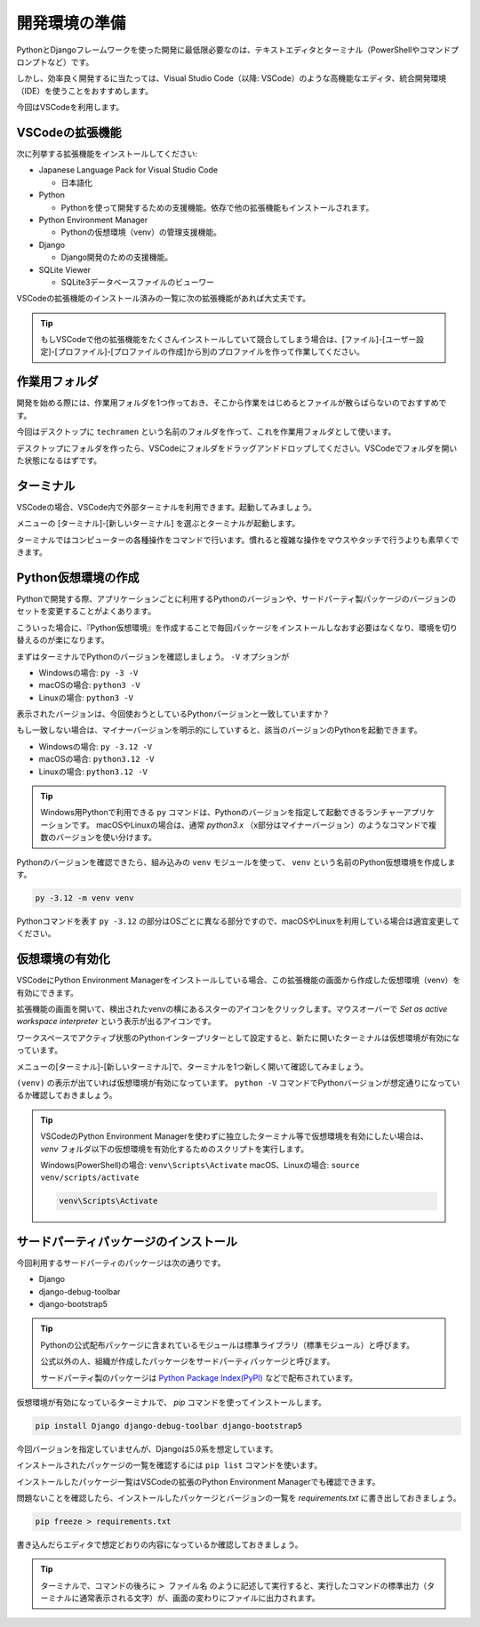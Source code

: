 開発環境の準備
===================

PythonとDjangoフレームワークを使った開発に最低限必要なのは、テキストエディタとターミナル（PowerShellやコマンドプロンプトなど）です。

しかし、効率良く開発するに当たっては、Visual Studio Code（以降: VSCode）のような高機能なエディタ、統合開発環境（IDE）を使うことをおすすめします。

今回はVSCodeを利用します。

VSCodeの拡張機能
---------------------

次に列挙する拡張機能をインストールしてください:

* Japanese Language Pack for Visual Studio Code

  * 日本語化

* Python

  * Pythonを使って開発するための支援機能。依存で他の拡張機能もインストールされます。

* Python Environment Manager

  * Pythonの仮想環境（venv）の管理支援機能。

* Django

  * Django開発のための支援機能。

* SQLite Viewer

  * SQLite3データベースファイルのビューワー

VSCodeの拡張機能のインストール済みの一覧に次の拡張機能があれば大丈夫です。

.. image:: images/vscode-extensions.png

.. tip:: もしVSCodeで他の拡張機能をたくさんインストールしていて競合してしまう場合は、[ファイル]-[ユーザー設定]-[プロファイル]-[プロファイルの作成]から別のプロファイルを作って作業してください。

作業用フォルダ
-----------------

開発を始める際には、作業用フォルダを1つ作っておき、そこから作業をはじめるとファイルが散らばらないのでおすすめです。

今回はデスクトップに ``techramen`` という名前のフォルダを作って、これを作業用フォルダとして使います。

デスクトップにフォルダを作ったら、VSCodeにフォルダをドラッグアンドドロップしてください。VSCodeでフォルダを開いた状態になるはずです。

.. image:: images/vscode-open-folder.png

ターミナル
----------------

VSCodeの場合、VSCode内で外部ターミナルを利用できます。起動してみましょう。

メニューの [ターミナル]-[新しいターミナル] を選ぶとターミナルが起動します。

.. image:: images/vscode-open-terminal.png

ターミナルではコンピューターの各種操作をコマンドで行います。慣れると複雑な操作をマウスやタッチで行うよりも素早くできます。

Python仮想環境の作成
------------------------

Pythonで開発する際、アプリケーションごとに利用するPythonのバージョンや、サードパーティ製パッケージのバージョンのセットを変更することがよくあります。

こういった場合に、『Python仮想環境』を作成することで毎回パッケージをインストールしなおす必要はなくなり、環境を切り替えるのが楽になります。

まずはターミナルでPythonのバージョンを確認しましょう。 ``-V`` オプションが

* Windowsの場合: ``py -3 -V``
* macOSの場合: ``python3 -V``
* Linuxの場合: ``python3 -V``

表示されたバージョンは、今回使おうとしているPythonバージョンと一致していますか？

もし一致しない場合は、マイナーバージョンを明示的にしていすると、該当のバージョンのPythonを起動できます。

* Windowsの場合: ``py -3.12 -V``
* macOSの場合: ``python3.12 -V``
* Linuxの場合: ``python3.12 -V``

.. image:: images/terminal-python-version.png

.. tip:: Windows用Pythonで利用できる ``py`` コマンドは、Pythonのバージョンを指定して起動できるランチャーアプリケーションです。 macOSやLinuxの場合は、通常 `python3.x` （x部分はマイナーバージョン）のようなコマンドで複数のバージョンを使い分けます。

Pythonのバージョンを確認できたら、組み込みの ``venv`` モジュールを使って、 ``venv`` という名前のPython仮想環境を作成します。

.. code-block::

   py -3.12 -m venv venv

Pythonコマンドを表す ``py -3.12`` の部分はOSごとに異なる部分ですので、macOSやLinuxを利用している場合は適宜変更してください。

仮想環境の有効化
---------------------

VSCodeにPython Environment Managerをインストールしている場合、この拡張機能の画面から作成した仮想環境（venv）を有効にできます。

拡張機能の画面を開いて、検出されたvenvの横にあるスターのアイコンをクリックします。マウスオーバーで `Set as active workspace interpreter` という表示が出るアイコンです。

ワークスペースでアクティブ状態のPythonインタープリターとして設定すると、新たに開いたターミナルは仮想環境が有効になっています。

.. image:: images/python-venv-manager.png

メニューの[ターミナル]-[新しいターミナル]で、ターミナルを1つ新しく開いて確認してみましょう。

``(venv)`` の表示が出ていれば仮想環境が有効になっています。 ``python -V`` コマンドでPythonバージョンが想定通りになっているか確認しておきましょう。

.. image:: images/python-venv-new-terminal.png

.. tip::

   VSCodeのPython Environment Managerを使わずに独立したターミナル等で仮想環境を有効にしたい場合は、 `venv` フォルダ以下の仮想環境を有効化するためのスクリプトを実行します。

   Windows(PowerShell)の場合: ``venv\Scripts\Activate``
   macOS、Linuxの場合: ``source venv/scripts/activate``

   .. code-block::

      venv\Scripts\Activate   

   .. image:: images/python-venv-activate-terminal.png

サードパーティパッケージのインストール
-------------------------------------------

今回利用するサードパーティのパッケージは次の通りです。

* Django
* django-debug-toolbar
* django-bootstrap5

.. tip::

   Pythonの公式配布パッケージに含まれているモジュールは標準ライブラリ（標準モジュール）と呼びます。

   公式以外の人、組織が作成したパッケージをサードパーティパッケージと呼びます。

   サードパーティ製のパッケージは `Python Package Index(PyPI) <https://pypi.org/>`_ などで配布されています。

仮想環境が有効になっているターミナルで、 `pip` コマンドを使ってインストールします。

.. code-block::

   pip install Django django-debug-toolbar django-bootstrap5

今回バージョンを指定していませんが、Djangoは5.0系を想定しています。

インストールされたパッケージの一覧を確認するには ``pip list`` コマンドを使います。

.. image:: images/pip-list.png

インストールしたパッケージ一覧はVSCodeの拡張のPython Environment Managerでも確認できます。

.. image:: images/python-venv-manager-packages.png

問題ないことを確認したら、インストールしたパッケージとバージョンの一覧を `requirements.txt` に書き出しておきましょう。

.. code-block::

   pip freeze > requirements.txt

書き込んだらエディタで想定どおりの内容になっているか確認しておきましょう。

.. image:: images/requirements-txt.png

.. tip::

   ターミナルで、コマンドの後ろに ``> ファイル名`` のように記述して実行すると、実行したコマンドの標準出力（ターミナルに通常表示される文字）が、画面の変わりにファイルに出力されます。
